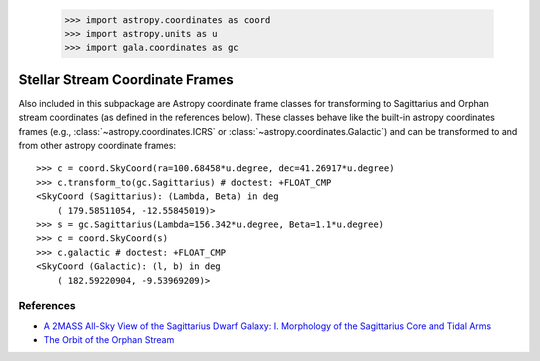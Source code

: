 .. _streamframes:

    >>> import astropy.coordinates as coord
    >>> import astropy.units as u
    >>> import gala.coordinates as gc

Stellar Stream Coordinate Frames
================================

Also included in this subpackage are Astropy coordinate frame classes for
transforming to Sagittarius and Orphan stream coordinates (as defined in the
references below). These classes behave like the built-in astropy coordinates
frames (e.g., :class:`~astropy.coordinates.ICRS` or
:class:`~astropy.coordinates.Galactic`) and can be transformed to and from
other astropy coordinate frames::

    >>> c = coord.SkyCoord(ra=100.68458*u.degree, dec=41.26917*u.degree)
    >>> c.transform_to(gc.Sagittarius) # doctest: +FLOAT_CMP
    <SkyCoord (Sagittarius): (Lambda, Beta) in deg
        ( 179.58511054, -12.55845019)>
    >>> s = gc.Sagittarius(Lambda=156.342*u.degree, Beta=1.1*u.degree)
    >>> c = coord.SkyCoord(s)
    >>> c.galactic # doctest: +FLOAT_CMP
    <SkyCoord (Galactic): (l, b) in deg
        ( 182.59220904, -9.53969209)>

References
----------

* `A 2MASS All-Sky View of the Sagittarius Dwarf Galaxy: I. Morphology of the Sagittarius Core and Tidal Arms <http://arxiv.org/abs/astro-ph/0304198>`_
* `The Orbit of the Orphan Stream <http://arxiv.org/abs/1001.0576>`_
